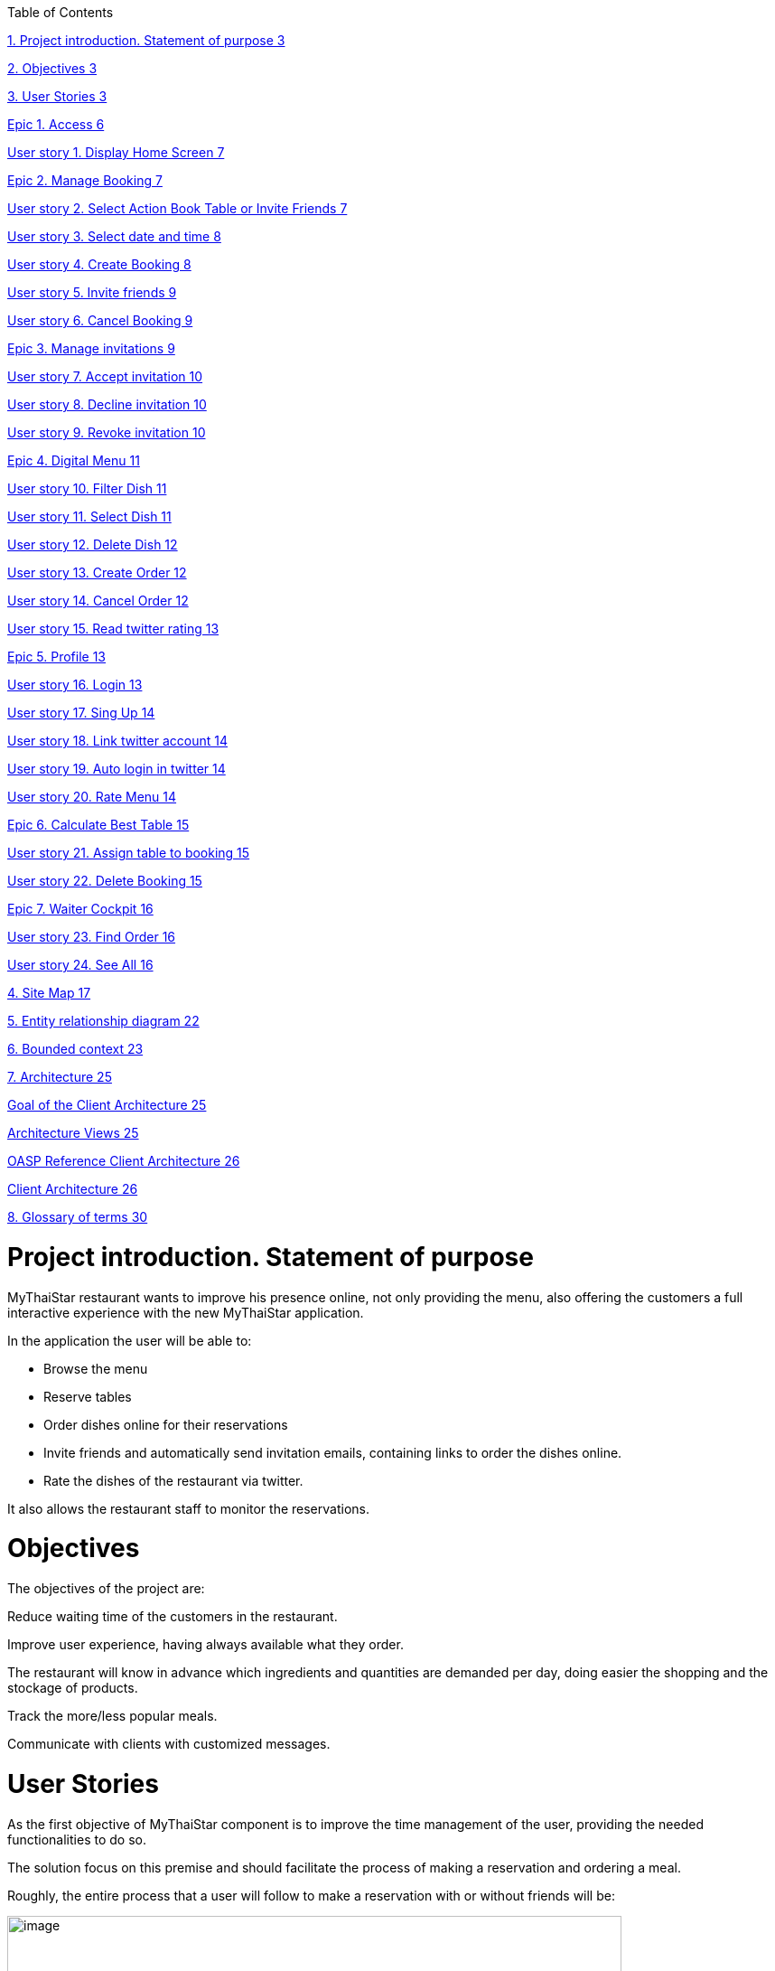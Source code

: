 Table of Contents

link:#project-introduction.-statement-of-purpose[1. Project introduction. Statement of purpose 3]

link:#objectives[2. Objectives 3]

link:#user-stories[3. User Stories 3]

link:#epic-1.-access[Epic 1. Access 6]

link:#user-story-1.-display-home-screen[User story 1. Display Home Screen 7]

link:#epic-2.-manage-booking[Epic 2. Manage Booking 7]

link:#user-story-2.-select-action-book-table-or-invite-friends[User story 2. Select Action Book Table or Invite Friends 7]

link:#user-story-3.-select-date-and-time[User story 3. Select date and time 8]

link:#user-story-4.-create-booking[User story 4. Create Booking 8]

link:#user-story-5.-invite-friends[User story 5. Invite friends 9]

link:#user-story-6.-cancel-booking[User story 6. Cancel Booking 9]

link:#epic-3.-manage-invitations[Epic 3. Manage invitations 9]

link:#user-story-7.-accept-invitation[User story 7. Accept invitation 10]

link:#user-story-8.-decline-invitation[User story 8. Decline invitation 10]

link:#user-story-9.-revoke-invitation[User story 9. Revoke invitation 10]

link:#epic-4.-digital-menu[Epic 4. Digital Menu 11]

link:#user-story-10.-filter-dish[User story 10. Filter Dish 11]

link:#user-story-11.-select-dish[User story 11. Select Dish 11]

link:#user-story-12.-delete-dish[User story 12. Delete Dish 12]

link:#user-story-13.-create-order[User story 13. Create Order 12]

link:#user-story-14.-cancel-order[User story 14. Cancel Order 12]

link:#user-story-15.-read-twitter-rating[User story 15. Read twitter rating 13]

link:#epic-5.-profile[Epic 5. Profile 13]

link:#user-story-16.-login[User story 16. Login 13]

link:#user-story-17.-sing-up[User story 17. Sing Up 14]

link:#user-story-18.-link-twitter-account[User story 18. Link twitter account 14]

link:#user-story-19.-auto-login-in-twitter[User story 19. Auto login in twitter 14]

link:#user-story-20.-rate-menu[User story 20. Rate Menu 14]

link:#epic-6.-calculate-best-table[Epic 6. Calculate Best Table 15]

link:#user-story-21.-assign-table-to-booking[User story 21. Assign table to booking 15]

link:#user-story-22.-delete-booking[User story 22. Delete Booking 15]

link:#epic-7.-waiter-cockpit[Epic 7. Waiter Cockpit 16]

link:#user-story-23.-find-order[User story 23. Find Order 16]

link:#user-story-24.-see-all[User story 24. See All 16]

link:#site-map[4. Site Map 17]

link:#entity-relationship-diagram[5. Entity relationship diagram 22]

link:#bounded-context[6. Bounded context 23]

link:#architecture[7. Architecture 25]

link:#goal-of-the-client-architecture[Goal of the Client Architecture 25]

link:#architecture-views[Architecture Views 25]

link:#oasp-reference-client-architecture[OASP Reference Client Architecture 26]

link:#client-architecture[Client Architecture 26]

link:#glossary-of-terms[8. Glossary of terms 30]

[[project-introduction.-statement-of-purpose]]
= Project introduction. Statement of purpose

MyThaiStar restaurant wants to improve his presence online, not only providing the menu, also offering the customers a full interactive experience with the new MyThaiStar application.

In the application the user will be able to:

- Browse the menu

- Reserve tables

- Order dishes online for their reservations

- Invite friends and automatically send invitation emails, containing links to order the dishes online.

- Rate the dishes of the restaurant via twitter.

It also allows the restaurant staff to monitor the reservations.

[[objectives]]
= Objectives

The objectives of the project are:

Reduce waiting time of the customers in the restaurant.

Improve user experience, having always available what they order.

The restaurant will know in advance which ingredients and quantities are demanded per day, doing easier the shopping and the stockage of products.

Track the more/less popular meals.

Communicate with clients with customized messages.

[[user-stories]]
= User Stories

As the first objective of MyThaiStar component is to improve the time management of the user, providing the needed functionalities to do so.

The solution focus on this premise and should facilitate the process of making a reservation and ordering a meal.

Roughly, the entire process that a user will follow to make a reservation with or without friends will be:

image:media/image4.jpg[image,width=680,height=730]

Once the order is done, a digital menu can be ordered and the process will be:

image:media/image5.jpg[image,width=680,height=305]

And as extra functionality, the user can create a profile and link it with twitter.

image:media/image6.jpg[image,width=680,height=550]

The main actors that will interact with MyThaiStar will be the following:

* *Reserving guest*: A guest reserving a table using the MyThaiStar application.
* *Invitee*: A guest that has been invited by a reserving guest.
* *Guest*: Reserving guest + Invitee
* *MyThaiStar*: The MyThaiStar application itself.
* *Waiter*: A waiter managing the tables and orders using the MyThaiStar application.

In the next points, we can see the details of the user stories that define the minimum functionality of My Thai Star application.

We can see the proposed user story map at the following figure.

image:media/image7.jpg[image,width=409,height=184] image:media/image8.jpg[image,width=226,height=169]

image:media/image9.jpg[image,width=641,height=147]

image:media/image10.jpg[image,width=150,height=160] image:media/image11.jpg[image,width=137,height=154]

[[epic-1.-access]]
== Epic 1. Access

This epic contains all needed functions that allow users to access the system.

As part of the process, the epic must implement:

1º Display Home Screen.

The user stories that define this are:

[[user-story-1.-display-home-screen]]
=== User story 1. Display Home Screen

As a user I want to see the home screen so that I could see my menu bar where I can choose between the options the application offers.

*Acceptance criteria:*

* There will be a header with a linked _logo_ of MyThaiStar which leads to home screen, a _Home_ link also leading to home screen, a _Menu_ link leading to the Order Menu screen, a _Book Table_ link leading to Create Booking screen. In the right corner there will be a _User icon_ linked with the Login/Singup screen and even more in the right, a _Shopping Basket_ icon linked with the Create Order screen.
* In the center of the screen there will be to direct access with descriptive pictures to Book a Table and Menu, with same behavior as links in the header area.
* The right marginal column contains the dishes and drinks of the current order. If there is no current order it will be empty. It should appear when a dish is selected from the Order Menu Screen and also when the linked _Shopping Icon_ is selected. It should disappear when the user press again in the left part of the screen, the CANCEL button is pressed or the Order is completed.
* The will be a footer with the name of the application and the creation year on the left side.

*Priority: High*

*Dependency: *

[[epic-2.-manage-booking]]
== Epic 2. Manage Booking

It contains all functions that permit to book a table, invite friends and cancel a booking.

As part of the process, the epic must implement:

1º Select action

2º Select date and time

3º Create Booking

4º Invite friends

5º Cancel Booking

The user stories that define this are:

[[user-story-2.-select-action-book-table-or-invite-friends]]
=== User story 2. Select Action Book Table or Invite Friends

As a user I want to reserve a table, so I chose the _Book Table_ or _Invite Friends_ link on the menu application bar or in the direct access area in the middle of the screen.

*Acceptance criteria:*

* The Book Table link and the direct access should be on the Home page screen.
* The Invite Friends link and the direct access should be on the Home page screen.
* The system should change the screen after selection of the option and show the Book table or the Invite friends screen.

*Priority: High*

*Dependency: user story 1*

[[user-story-3.-select-date-and-time]]
=== User story 3. Select date and time

As a user of MyThaiStar I want to select a date time so that I could proceed with the reservation of the table.

*Acceptance Criteria:*

* This screen should be a modal screen that can be called from different places.
* Calendar should display 1 month only.
* The displayed month will be the current month from the current year.
* The system permits selection of current or future date.
* The system allows selection of 1 day only.
* After selecting the date, the system should show a clock where a time should be selected.
* After selecting the time, the window disappears.

*Priority: High*

*Dependency: user story 4,5*

[[user-story-4.-create-booking]]
=== User story 4. Create Booking

As a user of MyThaiStar I want to create a booking with table reservation.

*Acceptance Criteria:*

* The application should show the Book Table screen with a direct access to “Select Date and Time” screen and display the selection made by the user and 3 additional fields: Name, Email and Number of Asistants. All fields are mandatory.
* On the bottom left side should be a check “Accept Terms”.
* On the bottom right area there will be 1 button – BOOK TABLE.
* Unless every field in the screen is filled up and the check “Accept Terms” selected the “BOOK TABLE” button will not be active.
* The system will check if the email is well formed
* If booking succeed the system will display a confirmation screen of the reservation with datetime, number of persons.
* The system will send a confirmation email with all reservation data.

*Priority: High*

*Dependency: user story 1*

[[user-story-5.-invite-friends]]
=== User story 5. Invite friends

As a user of MyThaiStar I want to create a booking with table reservation and invite friends to such booking.

*Acceptance Criteria:*

* The Invite friends screen is a tab of the Book table screen.
* The application should show the Book Table screen and as a user I should select the Invite friends tab.
* The Invite friends screen should contain a direct access to “Select Date and Time” screen and display the selection made by the user and 3 additional fields: Name, Email and Guests. Guest is a list of valid emails. All fields are mandatory.
* On the bottom left side should be a check “Accept Terms”.
* On the bottom right area there will be 1 button – INVITE FRIENDS.
* Unless every field in the screen is filled up and the check “Accept Terms” selected the “INVITE FRIENDS” button will not be active.
* The system will check if the email is well formed
* If booking succeed the system will display a confirmation screen of the reservation with datetime, number of persons.
* The system will send a confirmation email with all reservation data to the creator of the booking.
* The system will send an invitation to every email in the guest list.

*Priority: High*

*Dependency: user story 1*

[[user-story-6.-cancel-booking]]
=== User story 6. Cancel Booking

As a user of MyThaiStar I want to cancel a booking previously made by me, with or without friends.

*Acceptance Criteria:*

* I should have the booking confirmation email with a cancelation link.
* After my cancelation all the invited guest (if there is any) receives an email about the cancelation.
* The system sends a confirmation email with the message. The booking has been successfully cancelled.
* All the related invitations and orders to the booking are deleted from the system.
* The cancelation is only possible until one hour before the booking reservation date time.

*Priority: High*

*Dependency: user story 4,5*

[[epic-3.-manage-invitations]]
== Epic 3. Manage invitations

It contains all functions to handle the invitations sent by the system.

The user stories that define this are:

1º Accept Invitation

2º Decline Invitation

3º Revoke Invitation

[[user-story-7.-accept-invitation]]
=== User story 7. Accept invitation

As a guest of MyThaiStar I want to accept an invitation confirming my attendance.

*Acceptance Criteria:*

* I should have the booking confirmation email with an invitation and an acceptance link.
* After my acceptance, the system should store my acceptance of the invitation.
* The system sends a confirmation email with the invitation ID and a revocation link.

*Priority: Medium*

*Dependency: user story 5*

[[user-story-8.-decline-invitation]]
=== User story 8. Decline invitation

As a guest of MyThaiStar I want to decline an invitation confirming my no attendance.

*Acceptance Criteria:*

* I should have the booking confirmation email with an invitation and a decline link.
* After my declination, the system should store my declination of the invitation.
* The system sends an email with my declination to me and the other invitees and to the booking’s creator.

*Priority: Medium*

*Dependency: user story 5*

[[user-story-9.-revoke-invitation]]
=== User story 9. Revoke invitation

As a guest of MyThaiStar I want to revoke a confirmed invitation.

*Acceptance Criteria:*

* I should have the invitation ID confirmation email with a revoke link.
* The revoke is only possible until 10 minutes before the order date time. In case the cancelation is not possible an error message is displayed. Cancelation is not possible.
* After my revoke, the system should store my declination of the invitation.
* If a menu order was created with my invitation Id, the order is deleted.
* The system sends an email with my declination to me and the other invitees and to the booking’s creator.

*Priority: Medium*

*Dependency: user story 5*

[[epic-4.-digital-menu]]
== Epic 4. Digital Menu

It contains all functions to create and manage a menu order

The user stories that define this are:

1º Filter Dish

2º Select Dish

3º Delete Dish

4º Create Order

5º Cancel Order

6º Read twitter rating

[[user-story-10.-filter-dish]]
=== User story 10. Filter Dish

As a guest of MyThaiStar I want to filter the menu so that I only see the dishes I am interested in.

*Acceptance Criteria:*

* The guest can filter by:
** Type: starter | main dish | dessert; XOR; if nothing is selected all are shown (default value)
** Veggy (yes|no|does not matter (default))
** Vegan (yes|no|does not matter (default))
** Rice (yes|no|does not matter (default))
** Curry (yes|no|does not matter (default))
** Noodle (yes|no|does not matter (default))
** Price (range)
** Ratings (range)
** Favorites (yes|no|does not matter (default))
** Free text (search in title and description)
* The guest can sort by price and rating.
* After setting the filter only dishes are shown which fulfills those criteria.
* By pressing the button reset filter all filters are reset to the initial value
* By pressing the filter button, the filters are applied.

*Priority: Low*

*Dependency: user story 4,5*

[[user-story-11.-select-dish]]
=== User story 11. Select Dish

As a guest of MyThaiStar I want to define my order by selecting dishes from the menu.

*Acceptance Criteria:*

* The guest can add each dish to the order.
* In case the guest adds the same dish multiple times, a counter in the order for this dish is increased for this dish.
* The guest can add for each main dish the type of meat (pork, chicken, tofu).
* The guest can add for each dish a free-text-comment.
* After adding any dish, the price is calculated including VAT

*Priority: Medium*

*Dependency: user story 4,5*

[[user-story-12.-delete-dish]]
=== User story 12. Delete Dish

As a guest of MyThaiStar I want to define my order by removing dishes from my ongoing order.

*Acceptance Criteria:*

* The guest can remove the dish from the order.
* In case the counter in the order for this dish bigger than 1, decrease in 1.
* After removing any dish, the price is calculated including VAT

*Priority: Medium*

*Dependency: user story 4,5*

[[user-story-13.-create-order]]
=== User story 13. Create Order

As a guest of MyThaiStar I want to cancel my order.

*Acceptance Criteria:*

* Each order must be associated with a reservation / invite. Without any reference no order could be placed. The reference could be obtained from a previous reservation/invite (created during same session) or by the previous accepted invite (link in email) or by entering the reference id when asked by the system. In case precondition is not fulfilled, the guest is asked:
** Whether he/she would like to create a reservation/invite and is forwarded to US Invite Friends. Only after finalizing the reservation the order is accepted.
** Or he/she would enter previous created reservation-id he/she knows to associate the order with this reservation.
* I receive a mail containing my order with all dishes and the final price.

*Priority: Medium*

*Dependency: user story 4,5*

[[user-story-14.-cancel-order]]
=== User story 14. Cancel Order

As a guest of MyThaiStar I want to order my selected dishes (order).

*Acceptance Criteria:*

* In my received confirmation mail I have the option to cancel my order.
* The cancelation is only possible until one hour before my reservation takes place.
* My order is deleted from the system.
* I receive a mail confirming my cancelation.

*Priority: Medium*

*Dependency: user story 13*

[[user-story-15.-read-twitter-rating]]
=== User story 15. Read twitter rating

As a guest of MyThaiStar I want to read for all dishes the rating done be twitter because I would like to know the opinion of others.

*Acceptance Criteria:*

* For each dish I see the latest 3 comments done by twitter for this vote (text, username, avatar).
* For each dish I see the number of likes done by twitter.

*Priority: Low*

*Dependency: user story ?*

[[epic-5.-profile]]
== Epic 5. Profile

It contains all functions to create and manage a user profile

The user stories that define this are:

1º Login

2º Sing Up

3º Link twitter account

4º Rate Menu

5º Auto login in twitter

[[user-story-16.-login]]
=== User story 16. Login

As a user of MyThaiStar I want to sign in with my MyThaiStar user name and password so that I’m allowed to modify my profile.

*Acceptance Criteria:*

* The Login Screen is a modal screen.
* The application should show the Log in screen with 2 fields: Username and Password.
* On the bottom right area there will be 2 buttons – Cancel and Login.
* The user must provide a valid username and password.
* The system will check if the user exists in the system.
* The screen will disappear when Cancel or Login are pressed.
* In case the user doesn't exists, an error message should be shown - User does not exist.
* If login succeed the system will display a banner message informing the user.

*Priority: Low*

*Dependency: user story 1*

[[user-story-17.-sing-up]]
=== User story 17. Sing Up

As a user of MyThaiStar I want to register myself as a user of MyThaiStar application.

*Acceptance Criteria:*

* The Sing up Screen is a modal screen. It’s a tab of the Login modal screen.
* The application should show the Sing up screen with 3 fields: Email, Password and Confirm Password. All fields are mandatory.
* On the bottom left side should be a check “Accept Terms”.
* On the bottom right area there will be 2 buttons – Cancel and Register.
* Unless every field in the screen is filled up and the check “Accept Terms” selected the “Register” button will not be active.
* The system will check if the email is well formed and not in use.
* In case the email already exists, an error message should be shown – Email address already in use.
* If register succeed the system will display a banner message informing the user.

*Priority: Low*

*Dependency: user story 1*

[[user-story-18.-link-twitter-account]]
=== User story 18. Link twitter account

As a user of MyThaiStar I want to link my user of MyThaiStar application with my twitter user so I can rate the dishes from the application.

*Acceptance Criteria:*

* A valid twitter user and password are stored in the user profile.

*Priority: Low*

*Dependency: user story 16*

[[user-story-19.-auto-login-in-twitter]]
=== User story 19. Auto login in twitter

As a user with profile of MyThaiStar I want to use my twitter account for rate a dish without having to log in manually.

*Acceptance Criteria:*

* A valid twitter user and password are stored in my profile.
* If login fails, an error message is displayed.

*Priority: Low*

*Dependency: user story 16*

[[user-story-20.-rate-menu]]
=== User story 20. Rate Menu

As a user of MyThaiStar I want to add a comment or a like via my twitter account for a dish.

*Acceptance Criteria:*

* The user must receive a mail by the system to rate my dish.
* The user must have a twitter account.
* Before I write my rate, I would like to be able to read all tweets of other users for this dish.
* I would like to see the number of likes for a dish.

*Priority: Low*

*Dependency: user story 19*

[[epic-6.-calculate-best-table]]
== Epic 6. Calculate Best Table

It contains all functions the system must implement to calculate best table for a booking.

The user stories that define this are:

1º Assign table to booking

2º Delete booking

[[user-story-21.-assign-table-to-booking]]
=== User story 21. Assign table to booking

As MyThaiStar I want to assign the best table possible to a booking one hour before the booking takes place.

*Acceptance Criteria:*

* The system must find a table for a given date and time where seats of guests >= Count of invited guests plus one. In case of no results, decline booking and send error message to the booking owner. In case of any result, make a reservation for table.
* For each decline of a guest done after the assignation, remove guest and search with reduced number for new table. In case table is found, reserve it and remove reservation from previous table. In case not, do not change the reservation.

*Priority: Low*

*Dependency: user story 4,5*

[[user-story-22.-delete-booking]]
=== User story 22. Delete Booking

As MyThaiStar I want to delete the bookings that have been declined because there is no space in the restaurant.

*Acceptance Criteria:*

* In case of a booking declined the system must delete the booking and all the associated orders.
* An email to every guest involved must be sent.

*Priority: Low*

*Dependency: user story 4,5,21*

[[epic-7.-waiter-cockpit]]
== Epic 7. Waiter Cockpit

It contains the functions a waiter can do with a reservation and or order.

The user stories that define this are:

1º Find Order

2º See all

[[user-story-23.-find-order]]
=== User story 23. Find Order

As waiter I want to find an order or booking and the associated table.

*Acceptance Criteria:*

* The waiter can look for a booking or look for an order and get the associated table.

*Priority: Medium*

*Dependency: user story 4,5,21*

[[user-story-24.-see-all]]
=== User story 24. See All

As waiter I want to get a list with all the orders and bookings to be able to organize the restaurant duties.

*Acceptance Criteria:*

* All orders/reservations are shown in a list view (read-only). Those list can be filtered and sorted (similar to excel-data-filters).
* Orders/reservations are shown in separate lists.
* For each order the dish, meat, comment, item, reservation-id, reservation datetime, creation-datetime is shown.
* For each reservation the inviters email, the guests-emails, the number of accepts and declines, calculated table number, the reservation-id, reservation date-time and creation-datetime are shown.
* The default filter for all lists is the todays date for reservation datetime. this filter can be deleted.
* Only reservations and orders with reservation date in the future shall be available in this view. All other orders and reservation shall not be deleted; for data analytics those orders and reservation shall still exist in the system.

*Priority: Medium*

*Dependency: user story 4,5,21*

[[site-map]]
= Site Map

We proposed the following sitemap and screens structures to support the requirements that must fulfill the solution.

The user and waiter Site Map

image:media/image12.jpg[image,width=343,height=300] image:media/image13.jpg[image,width=154,height=241]

1º Home screen. This screen will be the one the users should see always when they enter the site.

image:media/image14.jpg[image,width=326,height=273]

2º Book a table/Invite Friends. This functionality represents the process that a user must follow to book a table. In a more advance status, the invite friend screen will be a tab from book table window.

image:media/image15.jpg[image,width=329,height=299]

3º Select Date Time. Here, the user will select the date from a calendar and the time from a clock.

4º View Menu. Here, the user will select the dishes. The dishes can be filtered and the user will see the rates of the dishes in twitter.

image:media/image16.jpg[image,width=330,height=276]

5º Order Menu. Here, the user will finalize the process of ordering the menu.

image:media/image17.jpg[image,width=330,height=276]

6º Log In. Here, the user will log in in the application.

image:media/image18.jpg[image,width=330,height=276]

7º Sing Up. Here, the user will sing up in in the application for having a profile and also can link it with twitter.

image:media/image19.jpg[image,width=330,height=276]

8º The waiter can view all the reservations.

image:media/image20.jpg[image,width=330,height=263]

9º The waiter can view the reservation detail.

image:media/image21.jpg[image,width=330,height=298]

10º The waiter can view all the Orders.

image:media/image22.jpg[image,width=330,height=263]

11º The waiter can view the order detail.

image:media/image23.jpg[image,width=330,height=262]

[[entity-relationship-diagram]]
= Entity relationship diagram

Starting from the list of user stories, we found the below entities to support them.

image:media/image24.png[image,width=224,height=187] image:media/image26.png[image,width=218,height=319]

Each entity will content the following information:

[cols=",",options="header",]
|========================
|User |Contains user data
|ID |Integer
|UserName |String
|Password |String
|Email |String
|========================

[cols=",",options="header",]
|==================================
|User Role |Contains user role data
|ID |Integer
|Name |String
|Active |Boolean
|==================================

[cols=",",options="header",]
|====================================================================
|Booking |Contains booking data, like amount of people in the booking
|ID |Integer
|Amount |Number
|Password |String
|Email |String
|====================================================================

[cols=",",options="header",]
|==========================
|Order |Contains order data
|ID |Integer
|==========================

[cols=",",options="header",]
|==================================================
|Order Line |Contains the detailed info of an order
|ID |Integer
|Amount |Number
|Comment |String
|==================================================

[cols=",",options="header",]
|=========================================
|Dish |Contains dish info of an order line
|Name |String
|Description |String
|Price |Decimal
|=========================================

[cols=",",options="header",]
|=====================================================
|Ingredient |Contains ingredient info of an order line
|ID |Integer
|Name |Number
|Description |String
|Price |Decimal
|=====================================================

[[bounded-context]]
= Bounded context

In this point, we will define the bounded context of the final solution.

* Booking/Invite Friends/Manage Invitations domain. As we saw in the epic chapter this domain contains the required logic for the booking process and invite friends and dealing with the invitations. The related entities are:

* User
* User Role
* Booking

* Digital Menu domain. This domain contains the logic needed for ordering a menu. The related entities are:
** User
** Booking
** Order
** Order Line
** Dish
** Ingredient
* Profile domain. This domain contains the logic for creating and managing user profiles. The related entities are:
** User
** User Role

* MyThaiStar/Waiter domain. This domain has the logic that allows the system and the waiter to manage the restaurant. The related entities are:
** User
** User Role
** Booking
** Order
** Order Line
** Dish
** Ingredient

image:media/image28.jpg[image,width=518,height=457]

[[architecture]]
= Architecture

[[goal-of-the-client-architecture]]
== Goal of the Client Architecture

The goal of the client architecture is to support the non-functional requirements for the client, i.e. mostly maintainability, scalability, efficiency and portability. As such it provides a component-oriented architecture following the same principles listed already in the OASP architecture overview. Furthermore it ensures a homogeneity regarding how different concrete UI technologies are being applied in the projects, solving the common requirements in the same way.

[[architecture-views]]
== Architecture Views

As for the server we distinguish between the business and the technical architecture. Where the business architecture is different from project to project and relates to the concrete design of dialog components given concrete requirements, the technical architecture can be applied to multiple projects.

The focus of this document is to provide a technical reference architecture on the client on a very abstract level defining required layers and components. How the architecture is implemented has to be defined for each UI technology.

The technical infrastructure architecture is out of scope for this document and although it needs to be considered, the concepts of the reference architecture should work across multiple TI architecture, i.e. native or web clients.

[[oasp-reference-client-architecture]]
== OASP Reference Client Architecture

The following gives a complete overview of the proposed reference architecture. It will be built up incrementally in the following sections.

image:media/image29.jpg[image,width=624,height=266]

Figure 1 Overview

[[client-architecture]]
== Client Architecture

On the highest level of abstraction we see the need to differentiate between dialog components and their container they are managed in, as well as the access to the application server being the backend for the client (e.g. an OASP4J instance). This section gives a summary of these components and how they relate to each other. Detailed architectures for each component will be supplied in subsequent sections

image:media/image30.jpg[image,width=429,height=260]

Figure 2 Overview of Client Architecture

[[dialog-component]]
=== Dialog Component

A dialog component is a logical, self-contained part of the user interface. It accepts user input and actions and controls communication with the user. Dialog components use the services provided by the dialog container in order to execute the business logic. They are self-contained, i.e. they possess their own user interface together with the associated logic, data and states.

* Dialog components can be composed of other dialog components forming a hierarchy
* Dialog components can interact with each other. This includes communication of a parent to its children, but also between components independent of each other regarding the hierarchy.

[[dialog-container]]
=== Dialog Container

Dialog components need to be managed in their lifecycle and how they can be coupled to each other. The dialog container is responsible for this along with the following:

* Bootstrapping the client application and environment
** Configuration of the client
** Initialization of the application server access component
* Dialog Component Management
** Controlling the lifecycle
** Controlling the dialog flow
** Providing means of interaction between the dialogs
** Providing application server access
** Providing services to the dialog components +
(e.g. printing, caching, data storage)
* Shutdown of the application

[[application-server-access]]
=== Application Server Access

Dialogs will require a backend application server in order to execute their business logic. Typically in an OASP application the service layer will provide interfaces for the functionality exposed to the client. These business oriented interfaces should also be present on the client backed by a proxy handling the concrete call of the server over the network. This component provides the set of interfaces as well as the proxy.

[[dialog-container-architecture]]
=== Dialog Container Architecture

The dialog container can be further structured into the following components with their respective tasks described in own sections:

image:media/image31.jpg[image,width=481,height=270]

Figure 3 Dialog Container Architecture

[[application]]
=== Application

The application component represents the overall client in our architecture. It is responsible for bootstrapping all other components and connecting them with each other. As such it initializes the components below and provides an environment for them to work in.

[[configuration-management]]
=== Configuration Management

The configuration management manages the configuration of the client, so the client can be deployed in different environments. This includes configuration of the concrete application server to be called or any other environment-specific property.

[[dialog-management]]
=== Dialog Management

The Dialog Management component provides the means to define, create and destroy dialog components. It therefore offers basic lifecycle capabilities for a component. In addition it also allows composition of dialog components in a hierarchy. The lifecycle is then managed along the hierarchy, meaning when creating/destroying a parent dialog, this affects all child components, which are created/destroyed as well.

[[service-registry]]
=== Service Registry

Apart from dialog components, a client application also consists of services offered to these. A service can thereby encompass among others:

* Access to the application server
* Access to the dialog container functions for managing dialogs or accessing the configuration
* Dialog independent client functionality such as Printing, Caching, Logging, Encapsulated business logic such as tax calculation
* Dialog component interaction

The service registry offers the possibility to define, register and lookup these services. Note that these services could be dependent on the dialog hierarchy, meaning different child instances could obtain different instances / implementations of a service via the service registry, depending on which service implementations are registered by the parents.

Services should be defined as interfaces allowing for different implementations and thus loose coupling.

[[dialog-component-architecture]]
=== Dialog Component Architecture

A dialog component has to support all or a subset of the following tasks:

1.  Displaying the user interface incl. internationalization
2.  Displaying business data incl. changes made to the data due to user interactions and localization of the data
3.  Accepting user input including possible conversion from e.g. entered Text to an Integer
4.  Displaying the dialog state
5.  Validation of user input
6.  Managing the business data incl. business logic altering it due to user interactions
7.  Execution of user interactions
8.  Managing the state of the dialog (e.g. Edit vs. View)
9.  Calling the application server in the course of user interactions

Following the principle of separation of concerns, we further structure a dialog component in an own architecture allowing us the distribute responsibility for these tasks along the defined components:

image:media/image32.jpg[image,width=605,height=417]

Figure 4 Overview of dialog component architecture

[[presentation-layer]]
=== Presentation Layer

The presentation layer generates and displays the user interface, accepts user input and user actions and binds these to the dialog core layer (T1-5). The tasks of the presentation layer fall into two categories:

* Provision of the visual representation (View component) +
The presentation layer generates and displays the user interface and accepts user input and user actions. The logical processing of the data, actions and states is performed in the dialog core layer. The data and user interface are displayed in localized and internationalized form.
* Binding of the visual representation to the dialog core layer +
The presentation layer itself does not contain any dialog logic. The data or actions entered by the user are then processed in the dialog core layer. There are three aspects to the binding to the dialog core layer. We refer to “data binding”, “state binding” and “action binding”. Syntactical and (to a certain extent) semantic validations are performed during data binding (e.g. cross-field plausibility checks). Furthermore, the formatted, localized data in the presentation layer is converted into the presentation-independent, neutral data in the dialog core layer (parsing) and vice versa (formatting).

[[dialog-core-layer]]
=== Dialog Core Layer

The dialog core layer contains the business logic, the control logic, and the logical state of the dialog. It therefore covers tasks T5-9:

* Maintenance of the logical dialog state and the logical data +
The dialog core layer maintains the logical dialog state and the logical data in a form which is independent of the presentation. The states of the presentation (e.g. individual widgets) must not be maintained in the dialog core layer, e.g. the view state could lead to multiple presentation states disabling all editable widgets on the view.
* Implementation of the dialog and dialog control logic +
The component parts in the dialog core layer implement the client specific business logic and the dialog control logic. This includes, for example, the manipulation of dialog data and dialog states as well as the opening and closing of dialogs.
* Communication with the application server +
The dialog core layer calls the interfaces of the application server via the application server access component services.

The dialog core layer should not depend on the presentation layer enforcing a strict layering and thus minimizing dependencies.

[[interactions-between-dialog-components]]
=== Interactions between dialog components

Dialog components can interact in the following ways:

* Embedding of dialog components +
As already said dialog components can be hierarchically composed. This composition works by embedding on dialog component within the other. Apart from the lifecycle managed by the dialog container, the embedding needs to cope for the visual embedding of the presentation and core layer.
** Embedding dialog presentation +
The parent dialog needs to either integrate the embedded dialog in its layout or open it in an own model window.
** Embedding dialog core +
The parent dialog needs to be able to access the embedded instance of its children. This allows initializing and changing their data and states. On the other hand the children might require context information offered by the parent dialog by registering services in the hierarchical service registry.
* Dialog flow +
Apart from the embedding of dialog components representing a tight coupling, dialogs can interact with each other by passing the control of the UI, i.e. switching from one dialog to another.

When interacting, dialog components should interact only between the same or lower layers, i.e. the dialog core should not access the presentation layer of another dialog component.

[[glossary-of-terms]]
= Glossary of terms

[cols=",",options="header",]
|======================================================================
|Term |Definition
|Booking |A guest reserves a table in the restaurant and gets a Booking
|Reservation |Same as booking
|Order |A guest orders some dishes and gets an Order
|Menu |Same as order
|Order Line |An ordered dish, including ordered extra ingredients
|======================================================================

About Capgemini

A global leader in consulting, technology services and digital transformation, Capgemini is at the forefront of innovation to address the entire breadth of clients’ opportunities in the evolving world of cloud, digital and platforms. Building on its strong 50-year heritage and deep industry-specific expertise, Capgemini enables organizations to realize their business ambitions through an array of services from strategy to operations. Capgemini is driven by the conviction that the business value of technology comes from and through people. It is a multicultural company of 200,000 team members in over 40 countries. The Group reported 2016 global revenues of EUR 12.5 billion.

Learn more about us at http://www.capgemini.com[www.capgemini.com]
